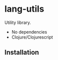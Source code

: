 * lang-utils
Utility library.

- No dependencies
- Clojure/Clojurescript
** Installation

[[https://img.shields.io/clojars/v/org.danielsz/lang-utils.svg]]
